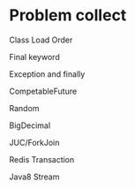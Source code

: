 #+STARTUP: SHOWALL

* Problem collect


**** Class Load Order

**** Final keyword

**** Exception and finally

**** CompetableFuture

**** Random 

**** BigDecimal

**** JUC/ForkJoin

**** Redis Transaction

**** Java8 Stream
